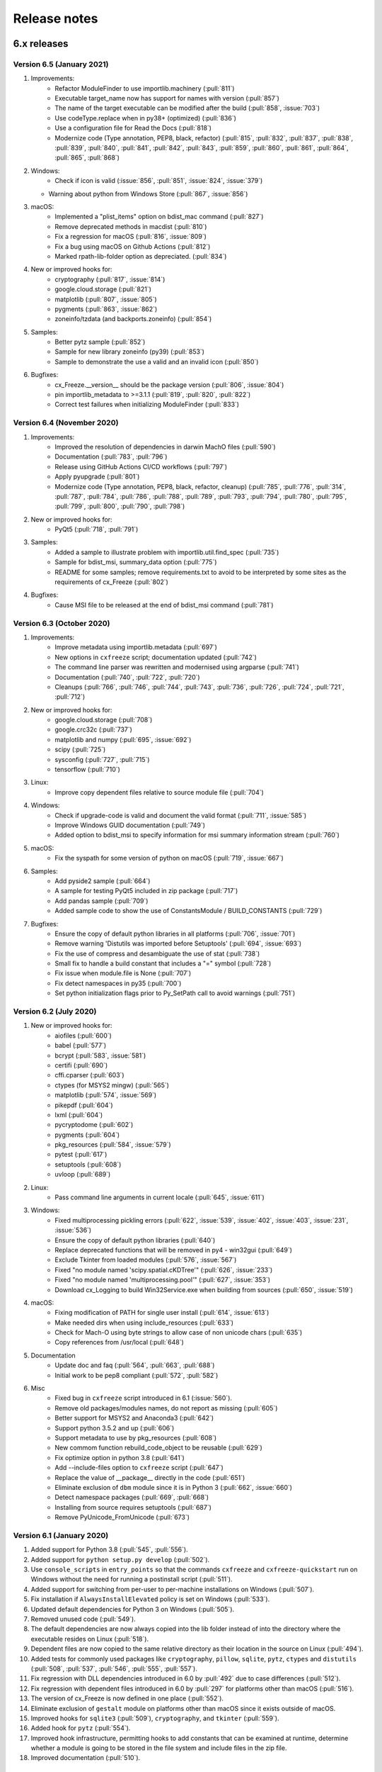 Release notes
=============

6.x releases
############

Version 6.5 (January 2021)
---------------------------

#)  Improvements:
	- Refactor ModuleFinder to use importlib.machinery (:pull:`811`)
	- Executable target_name now has support for names with version (:pull:`857`)
	- The name of the target executable can be modified after the build
	  (:pull:`858`, :issue:`703`)
	- Use codeType.replace when in py38+ (optimized) (:pull:`836`)
	- Use a configuration file for Read the Docs (:pull:`818`)
	- Modernize code (Type annotation, PEP8, black, refactor)
	  (:pull:`815`, :pull:`832`, :pull:`837`, :pull:`838`, :pull:`839`,
	  :pull:`840`, :pull:`841`, :pull:`842`, :pull:`843`, :pull:`859`,
	  :pull:`860`, :pull:`861`, :pull:`864`, :pull:`865`, :pull:`868`)
#)  Windows:
	- Check if icon is valid
	  (:issue:`856`, :pull:`851`, :issue:`824`, :issue:`379`)
    - Warning about python from Windows Store (:pull:`867`, :issue:`856`)
#)  macOS:
	- Implemented a "plist_items" option on bdist_mac command (:pull:`827`)
	- Remove deprecated methods in macdist (:pull:`810`)
	- Fix a regression for macOS (:pull:`816`, :issue:`809`)
	- Fix a bug using macOS on Github Actions (:pull:`812`)
	- Marked rpath-lib-folder option as depreciated. (:pull:`834`)
#)  New or improved hooks for:
	- cryptography (:pull:`817`, :issue:`814`)
	- google.cloud.storage (:pull:`821`)
	- matplotlib (:pull:`807`, :issue:`805`)
	- pygments (:pull:`863`, :issue:`862`)
	- zoneinfo/tzdata (and backports.zoneinfo) (:pull:`854`)
#)  Samples:
	- Better pytz sample (:pull:`852`)
	- Sample for new library zoneinfo (py39) (:pull:`853`)
	- Sample to demonstrate the use a valid and an invalid icon (:pull:`850`)
#)  Bugfixes:
	- cx_Freeze.__version__ should be the package version
	  (:pull:`806`, :issue:`804`)
	- pin importlib_metadata to >=3.1.1 (:pull:`819`, :pull:`820`, :pull:`822`)
	- Correct test failures when initializing ModuleFinder (:pull:`833`)


Version 6.4 (November 2020)
---------------------------

#)  Improvements:
	- Improved the resolution of dependencies in darwin MachO files (:pull:`590`)
	- Documentation (:pull:`783`, :pull:`796`)
	- Release using GitHub Actions CI/CD workflows (:pull:`797`)
	- Apply pyupgrade (:pull:`801`)
	- Modernize code (Type annotation, PEP8, black, refactor, cleanup)
	  (:pull:`785`, :pull:`776`, :pull:`314`, :pull:`787`, :pull:`784`,
	  :pull:`786`, :pull:`788`, :pull:`789`, :pull:`793`, :pull:`794`,
	  :pull:`780`, :pull:`795`, :pull:`799`, :pull:`800`, :pull:`790`,
	  :pull:`798`)
#)  New or improved hooks for:
	- PyQt5 (:pull:`718`, :pull:`791`)
#)  Samples:
	- Added a sample to illustrate problem with importlib.util.find_spec
	  (:pull:`735`)
	- Sample for bdist_msi, summary_data option (:pull:`775`)
	- README for some samples; remove requirements.txt to avoid to be
	  interpreted by some sites as the requirements of cx_Freeze (:pull:`802`)
#)  Bugfixes:
	- Cause MSI file to be released at the end of bdist_msi command (:pull:`781`)


Version 6.3 (October 2020)
--------------------------

#)  Improvements:
	- Improve metadata using importlib.metadata (:pull:`697`)
	- New options in ``cxfreeze`` script; documentation updated (:pull:`742`)
	- The command line parser was rewritten and modernised using argparse
	  (:pull:`741`)
	- Documentation (:pull:`740`, :pull:`722`, :pull:`720`)
	- Cleanups (:pull:`766`, :pull:`746`, :pull:`744`, :pull:`743`,
	  :pull:`736`, :pull:`726`, :pull:`724`, :pull:`721`, :pull:`712`)
#)  New or improved hooks for:
	- google.cloud.storage (:pull:`708`)
	- google.crc32c (:pull:`737`)
	- matplotlib and numpy (:pull:`695`, :issue:`692`)
	- scipy (:pull:`725`)
	- sysconfig (:pull:`727`, :pull:`715`)
	- tensorflow (:pull:`710`)
#)  Linux:
	- Improve copy dependent files relative to source module file (:pull:`704`)
#)  Windows:
	- Check if upgrade-code is valid and document the valid format
	  (:pull:`711`, :issue:`585`)
	- Improve Windows GUID documentation (:pull:`749`)
	- Added option to bdist_msi to specify information for msi summary
	  information stream (:pull:`760`)
#)  macOS:
	- Fix the syspath for some version of python on macOS
	  (:pull:`719`, :issue:`667`)
#)  Samples:
	- Add pyside2 sample (:pull:`664`)
	- A sample for testing PyQt5 included in zip package (:pull:`717`)
	- Add pandas sample (:pull:`709`)
	- Added sample code to show the use of ConstantsModule / BUILD_CONSTANTS
	  (:pull:`729`)
#)  Bugfixes:
	- Ensure the copy of default python libraries in all platforms
	  (:pull:`706`, :issue:`701`)
	- Remove warning 'Distutils was imported before Setuptools'
	  (:pull:`694`, :issue:`693`)
	- Fix the use of compress and desambiguate the use of stat (:pull:`738`)
	- Small fix to handle a build constant that includes a "=" symbol
	  (:pull:`728`)
	- Fix issue when module.file is None (:pull:`707`)
	- Fix detect namespaces in py35 (:pull:`700`)
	- Set python initialization flags prior to Py_SetPath call to avoid
	  warnings (:pull:`751`)


Version 6.2 (July 2020)
-----------------------

#)  New or improved hooks for:
	- aiofiles (:pull:`600`)
	- babel (:pull:`577`)
	- bcrypt (:pull:`583`, :issue:`581`)
	- certifi (:pull:`690`)
	- cffi.cparser (:pull:`603`)
	- ctypes (for MSYS2 mingw) (:pull:`565`)
	- matplotlib (:pull:`574`, :issue:`569`)
	- pikepdf (:pull:`604`)
	- lxml (:pull:`604`)
	- pycryptodome (:pull:`602`)
	- pygments (:pull:`604`)
	- pkg_resources (:pull:`584`, :issue:`579`)
	- pytest (:pull:`617`)
	- setuptools (:pull:`608`)
	- uvloop (:pull:`689`)
#)  Linux:
	- Pass command line arguments in current locale (:pull:`645`, :issue:`611`)
#)  Windows:
	- Fixed multiprocessing pickling errors (:pull:`622`, :issue:`539`, :issue:`402`, :issue:`403`, :issue:`231`, :issue:`536`)
	- Ensure the copy of default python libraries (:pull:`640`)
	- Replace deprecated functions that will be removed in py4 - win32gui (:pull:`649`)
	- Exclude Tkinter from loaded modules (:pull:`576`, :issue:`567`)
	- Fixed "no module named 'scipy.spatial.cKDTree'" (:pull:`626`, :issue:`233`)
	- Fixed "no module named 'multiprocessing.pool'" (:pull:`627`, :issue:`353`)
	- Download cx_Logging to build Win32Service.exe when building from sources (:pull:`650`, :issue:`519`)
#)  macOS:
	- Fixing modification of PATH for single user install (:pull:`614`, :issue:`613`)
	- Make needed dirs when using include_resources (:pull:`633`)
	- Check for Mach-O using byte strings to allow case of non unicode chars (:pull:`635`)
	- Copy references from /usr/local (:pull:`648`)
#)  Documentation
	- Update doc and faq (:pull:`564`, :pull:`663`, :pull:`688`)
	- Initial work to be pep8 compliant (:pull:`572`, :pull:`582`)
#)  Misc
	- Fixed bug in ``cxfreeze`` script introduced in 6.1 (:issue:`560`).
	- Remove old packages/modules names, do not report as missing (:pull:`605`)
	- Better support for MSYS2 and Anaconda3 (:pull:`642`)
	- Support python 3.5.2 and up (:pull:`606`)
	- Support metadata to use by pkg_resources (:pull:`608`)
	- New commom function rebuild_code_object to be reusable (:pull:`629`)
	- Fix optimize option in python 3.8 (:pull:`641`)
	- Add --include-files option to ``cxfreeze`` script (:pull:`647`)
	- Replace the value of __package__ directly in the code (:pull:`651`)
	- Eliminate exclusion of ``dbm`` module since it is in Python 3 (:pull:`662`, :issue:`660`)
	- Detect namespace packages (:pull:`669`, :pull:`668`)
	- Installing from source requires setuptools (:pull:`687`)
	- Remove PyUnicode_FromUnicode (:pull:`673`)

Version 6.1 (January 2020)
--------------------------

#)  Added support for Python 3.8 (:pull:`545`, :pull:`556`).
#)  Added support for ``python setup.py develop`` (:pull:`502`).
#)  Use ``console_scripts`` in ``entry_points`` so that the commands
    ``cxfreeze`` and ``cxfreeze-quickstart`` run on Windows without the need
    for running a postinstall script (:pull:`511`).
#)  Added support for switching from per-user to per-machine installations on
    Windows (:pull:`507`).
#)  Fix installation if ``AlwaysInstallElevated`` policy is set on Windows
    (:pull:`533`).
#)  Updated default dependencies for Python 3 on Windows (:pull:`505`).
#)  Removed unused code (:pull:`549`).
#)  The default dependencies are now always copied into the lib folder instead
    of into the directory where the executable resides on Linux
    (:pull:`518`).
#)  Dependent files are now copied to the same relative directory as their
    location in the source on Linux (:pull:`494`).
#)  Added tests for commonly used packages like ``cryptography``, ``pillow``,
    ``sqlite``, ``pytz``, ``ctypes`` and ``distutils``
    (:pull:`508`, :pull:`537`, :pull:`546`, :pull:`555`, :pull:`557`).
#)  Fix regression with DLL dependencies introduced in 6.0 by :pull:`492`
    due to case differences (:pull:`512`).
#)  Fix regression with dependent files introduced in 6.0 by :pull:`297`
    for platforms other than macOS (:pull:`516`).
#)  The version of cx_Freeze is now defined in one place (:pull:`552`).
#)  Eliminate exclusion of ``gestalt`` module on platforms other than macOS
    since it exists outside of macOS.
#)  Improved hooks for ``sqlite3`` (:pull:`509`), ``cryptography``, and
    ``tkinter`` (:pull:`559`).
#)  Added hook for ``pytz`` (:pull:`554`).
#)  Improved hook infrastructure, permitting hooks to add constants that can
    be examined at runtime, determine whether a module is going to be stored in
    the file system and include files in the zip file.
#)  Improved documentation (:pull:`510`).


Version 6.0 (August 2019)
-------------------------

#)  Corrected support for Python 3.7 (:pull:`395`).
#)  Use importlib and other Python 3 improvements
    (:pull:`484`, :pull:`485`, :pull:`486`, :pull:`490`).
#)  Fixed issue with @rpath causing file copy errors on macOS (:pull:`307`).
#)  Replaced file() with open() and use context manager to ensure the file
    handle is closed and deleted (:pull:`348`).
#)  Corrected invalid version handling in bdist_msi (:pull:`349`, :issue:`340`).
#)  Corrected hook for clr module (:pull:`397`, :pull:`444`).
#)  Corrected documentation for compress option (:pull:`358`).
#)  Ensure that the pythoncom and pywintypes DLLs are found in the lib
    directory and not in the base directory (:issue:`332`).
#)  Always copy dependent files to root directory on macOS (:pull:`365`).
#)  Skip self referencing archive on macOS (:pull:`364`, :issue:`304`).
#)  Include doc directory in source distribution (:pull:`394`, :issue:`376`).
#)  Force msilib module to be reloaded in order to allow for the generation of
    multiple MSI packages in a single session (:pull:`419`).
#)  Added hook for PyQt5.QtPrintSupport module (:pull:`401`).
#)  Added ability to include an icon on the add/remove program window that pops
    up during installation (:pull:`387`).
#)  Prevent spurious errors from being printed during building on macOS by
    checking to see that a file is a Mach-O binary before adding it to the list
    of files it is checking the reference of (:pull:`342`, :issue:`268`).
#)  Avoid otool bug on macOS Yosemite (:pull:`297`, :issue:`292`).
#)  Added ability to specify environment variables that should be created when
    an MSI package is installed (:pull:`266`).
#)  Added support for including resources in an app bundle for macOS
    (:pull:`423`).
#)  Added absolute reference path option for macOS packages (:pull:`424`).
#)  Added CFBundle identifier for macOS packages (:pull:`427`, :issue:`426`).
#)  Added hook for copying SSL DLLs for Python 3.7+ on Windows (:pull:`470`).
#)  Added -municode flag when building on Windows with mingw32 (:pull:`468`).
#)  Added hook for pycparser (:pull:`446`).
#)  Fixed hook for zmq so it doesn't fail when there is no bundled libzmq
    library in the installed pyzmq package (:pull:`442`).
#)  Print error when fetching dependent files fails (:pull:`435`).
#)  Make executable writable before adding the icon
    (:pull:`430`, :issue:`368`).
#)  Dropped support for RPM and MSI packages for cx_Freeze itself since these
    are no longer supported by PyPI.
#)  Fix building console app with mingw32 (:pull:`475`).
#)  Force inclusion of the unicodedata module which is used by the socket
    module, and possibly others (:pull:`476`).
#)  Added hook for asyncio package (:pull:`477`).
#)  Added hook for idna package (:pull:`478`).
#)  Added hook for pkg_resources package (:pull:`481`).
#)  Added hook for gevent (:pull:`495`).
#)  Force .exe extension to be included on Windows, so that the same setup code
    can be used on both Linux and Windows (:pull:`489`).
#)  Added hook for Pillow (:pull:`491`).
#)  Improved hook for tkinter (:pull:`493`).
#)  Avoid attempting to check for dependent files on Windows when the file is
    not an executable or DLL (:pull:`492`).
#)  Ensure that only executable files are checked for dependencies in order to
    avoid spurious errors when checking for dependent files.
#)  Improved hook for matplotlib.


Version 6.0b1 (November 2017)
-----------------------------

#)  Dropped support for Python 2.x. Use cx_Freeze 5 for Python 2.x support.
#)  Instead of depending on the built-in functionality of searching for a zip
    file that looks like pythonxx.zip (which is disabled on some platforms like
    Ubuntu), set the Python path to include a subdirectory called "lib" and a
    zip file "lib/library.zip" on all platforms.
#)  Do not create version resource when version is omitted (:pull:`279`).
#)  Ensure the sqlite3 DLL is loaded in the same directory as the module which
    depends on it (:issue:`296`).


5.x releases
############

Version 5.1.1 (December 2017)
-----------------------------

#)  Correct code used to identify the directory in which the library and its
    zip file are located (:issue:`324`, :issue:`325`).
#)  Ensure that the pythoncom and pywintypes DLLs are found in the lib
    directory, not in the base directory (:issue:`332`).
#)  Copy dependent files to the same directory as the file it depends on, not
    the root directory; also add a sample for PyQt5 to demonstrate its correct
    use (:issue:`328`).


Version 5.1 (November 2017)
---------------------------

#)  Use fixed library location on all platforms; should correct the error
    "no module named __startup__" (:pull:`286`).
#)  Correct sqlite3 hook for use in Python 2.7 (:pull:`272`).
#)  Correct usage of scipy.lib (:pull:`281`).
#)  Correct handling of __path__ attribute in module (:pull:`295`).
#)  Fix gevent bug #42 (:pull:`301`).
#)  Droppped support for Python 3.4.


Version 5.0.2 (May 2017)
------------------------

#) Correct handling of import in child thread (:pull:`245`)
#) Correct handling of "dis" module with Python 3.5.1 (:issue:`225`)
#) Correct handling of "multiprocess.process" module (:issue:`230`)
#) Correct attempt to assign variable to an empty list (:pull:`260`)
#) Improved README (:pull:`235`, :pull:`236`)
#) Add hook for pythonnet package (:pull:`251`)
#) Add hook for sqlite3 and improve win32file hook (:pull:`261`)
#) Add FAQ entry (:pull:`267`)


Version 5.0.1 (January 2017)
----------------------------

#) Added support for Python 3.6.
#) Corrected hooks for the pythoncom and pywintypes modules.
#) Use realpath() to get the absolute path of the executable; this resolves
   symbolic links and ensures that changing the path before all imports are
   complete does not result in the executable being unable to find modules.
#) Correct issue with usage of 'if __main__ == "__main__"'. (`Issue #211`_)
#) Correct handling of the zip_include_packages option. (`Issue #208`_)
#) Correct logic regarding importing of submodules. (`Issue #219`_)

.. _Issue #208: https://bitbucket.org/anthony_tuininga/cx_freeze/issues/208
.. _Issue #211: https://bitbucket.org/anthony_tuininga/cx_freeze/issues/211
.. _Issue #219: https://bitbucket.org/anthony_tuininga/cx_freeze/issues/219


Version 5.0 (November 2016)
---------------------------

.. note:: This version supports Python 2.7 and above.

#) Added support for Python 3.5.
#) Switched from using C compiled frozen modules which embed part of the
   standard library to using the default named zip file and library file
   locations. This eliminates the need to recompile cx_Freeze for each new
   Python version as no parts of the standard library are included in the
   installation now. This also implies that appending a zip file to the
   executable is no longer supported since the standard name and location are
   used.
#) Removed unnecessary options and parameters from cx_Freeze.
   (`PR #60`_, `PR #67`_)
#) Added support for Win32Service base with Python 3.x. (`PR #49`_)
#) Add __version__ as an alias to version. (`PR #65`_)
#) Updated hooks for PyQt, h5py. (`PR #68`_, `PR #64`_, `PR #70`_)
#) Set copyDependentFiles = True for include files. (`PR #66`_)
#) Reallow including modules with non-identifier names. (`PR #79`_)
#) Fix missing space in Windows installer. (`PR #81`_)
#) Use pattern "not in string" isntead of "string.find(pattern)" (`PR #76`_)
#) Fix --add-to-path writing to the per-user instead of system environment
   (`PR #86`_)
#) Fix documentation (`PR #77`_, `PR #78`_)
#) Do not import excluded submodules. (`PR #89`_)
#) Correct distribution files for bdist_msi (`PR #95`_)
#) Allow proper handling of Unicode command line parameters under Windows
   (`PR #87`_)
#) Add pyzmq hook (`PR #63`_)
#) Add copyright and trademarks to version information (`PR #94`_)
#) Fix compilation on Ubuntu (`Issue #32`_)
#) Set defaults in class directly, rather than as defaults in the function
   signature. (`Issue #185`_)
#) Correct relative import of builtin module (cx_Freeze was incorrectly
   considering it an extension found within a package). (`Issue #127`_)
#) Ensure that included files are added relative to the executable, not to the
   location of the zip file. (`Issue #183`_)
#) Prevent infinite loop while using cx_Freeze installed in a prefix.
   (`Issue #204`_)
#) Added support for storing packages in the file system instead of in the zip
   file. There are a number of packages that assume that they are found in the
   file system and if found in a zip file instead produce strange errors. The
   default is now to store packages in the file system but a method is
   available to place packages in the zip file if they are known to behave
   properly when placed there. (`Issue #73`_)
#) Added support for untranslatable characters on Windows in the path where a
   frozen executable is located. (`Issue #29`_)
#) Use volume label to name the DMG file (`Issue #97`_)
#) Significantly simplified startup code.
#) Added logging statements for improved debugging.
#) Updated samples to handle recent updates to packages.
#) Avoid infinite loop for deferred imports which are cycles of one another.

.. _Issue #29: https://bitbucket.org/anthony_tuininga/cx_freeze/issues/29
.. _Issue #32: https://bitbucket.org/anthony_tuininga/cx_freeze/issues/32
.. _Issue #73: https://bitbucket.org/anthony_tuininga/cx_freeze/issues/73
.. _Issue #97: https://bitbucket.org/anthony_tuininga/cx_freeze/issues/97
.. _Issue #127: https://bitbucket.org/anthony_tuininga/cx_freeze/issues/127
.. _Issue #183: https://bitbucket.org/anthony_tuininga/cx_freeze/issues/183
.. _Issue #185: https://bitbucket.org/anthony_tuininga/cx_freeze/issues/185
.. _Issue #204: https://bitbucket.org/anthony_tuininga/cx_freeze/issues/204
.. _PR #49: https://bitbucket.org/anthony_tuininga/cx_freeze/pull-request/49
.. _PR #60: https://bitbucket.org/anthony_tuininga/cx_freeze/pull-request/60
.. _PR #63: https://bitbucket.org/anthony_tuininga/cx_freeze/pull-request/63
.. _PR #64: https://bitbucket.org/anthony_tuininga/cx_freeze/pull-request/64
.. _PR #65: https://bitbucket.org/anthony_tuininga/cx_freeze/pull-request/65
.. _PR #66: https://bitbucket.org/anthony_tuininga/cx_freeze/pull-request/66
.. _PR #67: https://bitbucket.org/anthony_tuininga/cx_freeze/pull-request/67
.. _PR #68: https://bitbucket.org/anthony_tuininga/cx_freeze/pull-request/68
.. _PR #70: https://bitbucket.org/anthony_tuininga/cx_freeze/pull-request/70
.. _PR #76: https://bitbucket.org/anthony_tuininga/cx_freeze/pull-request/76
.. _PR #77: https://bitbucket.org/anthony_tuininga/cx_freeze/pull-request/77
.. _PR #78: https://bitbucket.org/anthony_tuininga/cx_freeze/pull-request/78
.. _PR #79: https://bitbucket.org/anthony_tuininga/cx_freeze/pull-request/79
.. _PR #81: https://bitbucket.org/anthony_tuininga/cx_freeze/pull-request/81
.. _PR #86: https://bitbucket.org/anthony_tuininga/cx_freeze/pull-request/86
.. _PR #87: https://bitbucket.org/anthony_tuininga/cx_freeze/pull-request/87
.. _PR #89: https://bitbucket.org/anthony_tuininga/cx_freeze/pull-request/89
.. _PR #94: https://bitbucket.org/anthony_tuininga/cx_freeze/pull-request/94
.. _PR #95: https://bitbucket.org/anthony_tuininga/cx_freeze/pull-request/95


Version 4.3.4 (December 2014)
-----------------------------

.. note:: This version supports Python 2.6 and above.

#) Rebuilt for Python 3.4.2. Dropped support for Python versions less than 2.6.
#) Correct stale comment. (`PR #50`_)
#) Fix processing path specs from config when targets are not explicit.
   (`PR #53`_)
#) Tweaks to improve compiling with MSVC 10 (2010) on Windows. (`PR #54`_)
#) Added support for using the --deep and --resource-rules options when code
   signing through cx_Freeze on OS X. (`PR #55`_)
#) Catch error if GetDependentFiles() is called on a non-library (`PR #56`_)
#) Added FAQ entry on single file executables (`PR #58`_)
#) Only look one level deep for implicit relative imports (`PR #59`_)
#) Removed statement that was filtering out the ntpath module. (`PR #74`_)

.. _PR #50: https://bitbucket.org/anthony_tuininga/cx_freeze/pull-request/50
.. _PR #53: https://bitbucket.org/anthony_tuininga/cx_freeze/pull-request/53
.. _PR #54: https://bitbucket.org/anthony_tuininga/cx_freeze/pull-request/54
.. _PR #55: https://bitbucket.org/anthony_tuininga/cx_freeze/pull-request/55
.. _PR #56: https://bitbucket.org/anthony_tuininga/cx_freeze/pull-request/56
.. _PR #58: https://bitbucket.org/anthony_tuininga/cx_freeze/pull-request/58
.. _PR #59: https://bitbucket.org/anthony_tuininga/cx_freeze/pull-request/59
.. _PR #74: https://bitbucket.org/anthony_tuininga/cx_freeze/pull-request/74


Version 4.3.3 (May 2014)
------------------------

.. note:: This version supports Python 2.4 and above.

#) Added support for release version of 3.4 (`PR #47`_, `PR #48`_)
#) Added support for code signing in bdist_mac (`PR #40`_)
#) Added custom Info.plist and Framework suport to bdist_mac (`PR #33`_)
#) Added support for resolving dependencies on OS X where paths are relative
   (`PR #35`_)
#) Added hook for QtWebKit module (`PR #36`_)
#) Added support for finding packages inside zip files (`PR #38`_)
#) Ensure that syntax errors in code do not prevent freezing from taking place
   but simply ignore those modules (`PR #44`_, `PR #45`_)
#) Init scripts now use code that works in both Python 2 and 3 (`PR #42`_)
#) Simplify service sample (`PR #41`_)
#) Fix documentation for bdist_dmg (`PR #34`_)
#) All options that accept multiple values are split on commas as documented
   (`PR #39`_)
#) Truncated names in Python tracebacks (`Issue #52`_)
#) install_name_tool doesn't set relative paths for files added using
   include_files option (`Issue #31`_)

.. _Issue #31: https://bitbucket.org/anthony_tuininga/cx_freeze/issues/31
.. _Issue #52: https://bitbucket.org/anthony_tuininga/cx_freeze/issues/52
.. _PR #33: https://bitbucket.org/anthony_tuininga/cx_freeze/pull-request/33
.. _PR #34: https://bitbucket.org/anthony_tuininga/cx_freeze/pull-request/34
.. _PR #35: https://bitbucket.org/anthony_tuininga/cx_freeze/pull-request/35
.. _PR #36: https://bitbucket.org/anthony_tuininga/cx_freeze/pull-request/36
.. _PR #38: https://bitbucket.org/anthony_tuininga/cx_freeze/pull-request/38
.. _PR #39: https://bitbucket.org/anthony_tuininga/cx_freeze/pull-request/39
.. _PR #40: https://bitbucket.org/anthony_tuininga/cx_freeze/pull-request/40
.. _PR #41: https://bitbucket.org/anthony_tuininga/cx_freeze/pull-request/41
.. _PR #42: https://bitbucket.org/anthony_tuininga/cx_freeze/pull-request/42
.. _PR #44: https://bitbucket.org/anthony_tuininga/cx_freeze/pull-request/44
.. _PR #45: https://bitbucket.org/anthony_tuininga/cx_freeze/pull-request/45
.. _PR #47: https://bitbucket.org/anthony_tuininga/cx_freeze/pull-request/47
.. _PR #48: https://bitbucket.org/anthony_tuininga/cx_freeze/pull-request/48


Version 4.3.2 (October 2013)
----------------------------

#) Added support for Python 3.4.
#) Added hooks for PyQt4, PyQt5 and PySide to handle their plugins.
#) Added support for creating a shortcut/alias to the Applications directory
   within distributed DMG files for OS X.
#) Improve missing modules output.
#) Avoid polluting the extension module namespace when using the bootstrap
   module to load the extension.
#) Added support for using setuptools and pip if such tools are available.
#) Added first tests; nose and mock are required to run them.
#) Remove --bundle-iconfile in favor of --iconfile as a more generic method
   of including the icon for bdist_mac.
#) Documentation improved and FAQ added.
#) Converted samples to follow PEP 8.
#) cxfreeze-quickstart failed if the default base was not used
#) scripts frozen with Python 3 fail with an ImportError trying to import the
   re module
#) fix bug where after a first attempt to find a module failed, the second
   attempt would erroneously succeed
#) stop attempting to load a module by a name that is not a valid Python
   identifier


Version 4.3.1 (November 2012)
-----------------------------

.. note:: This version supports Python 2.4 and above. If you need Python 2.3
   support, please use cx_Freeze 4.2.3.

#) Added support for the final release of Python 3.3.
#) Added support for copying the MSVC runtime DLLs and manifest if desired by
   using the --include-msvcr switch. Thanks to Almar Klein for the initial
   patch.
#) Clarified the documentation on the --replace-paths option. Thanks to Thomas
   Kluyver for the patch.
#) Producing a Mac distribution failed with a variable reference.
#) Freezing a script using PyQt on a Mac failed with a type error.
#) Version number reported was incorrect. (`Issue #7`_)
#) Correct paths during installation on Windows. (`Issue #11`_)

.. _Issue #7: https://bitbucket.org/anthony_tuininga/cx_freeze/issues/7
.. _Issue #11: https://bitbucket.org/anthony_tuininga/cx_freeze/issues/11


Version 4.3 (July 2012)
-----------------------

.. note:: This version supports Python 2.4 and above. If you need Python 2.3
   support, please use cx_Freeze 4.2.3.

#) Added options to build Mac OS X application bundles and DMG packages using
   ``bdist_mac`` and ``bdist_dmg`` distutils commands. Written by Rob Reilink.
#) The documentation is now using Sphinx, and is `available on ReadTheDocs.org
   <https://cx_freeze.readthedocs.org/en/latest/index.html>`_.
#) Added support for Python 3.3 which uses a different compiled file format
   than earlier versions of Python.
#) Added support for Windows services which start automatically and which are
   capable of monitoring changes in sessions such as lock and unlock.
#) New ``cxfreeze-quickstart`` wizard to create a basic ``setup.py`` file.
   Initially written by Thomas Kluyver.
#) Included files under their original name can now be passed to
   ``include_files`` as a tuple with an empty second element. Written by
   r_haritonov.
#) File inclusions/exclusions can now be specified using a full path, or a
   shared library name with a version number suffix.
#) Messagebox display of certain errors in Windows GUI applications with Python
   3.
#) Running Windows GUI applications in a path containing non-ASCII characters.
#) Calculate the correct filename for the Python shared library in Python 3.2.
#) Including a package would not include the packages within that package, only
   the modules within that package. (`Issue #3`_)

.. _Issue #3: https://bitbucket.org/anthony_tuininga/cx_freeze/issues/3


Version 4.2.3 (March 2011)
--------------------------

#) Added support for Python 3.2.
#) Added hook for datetime module which implicitly imports the time module.
#) Fixed hook for tkinter in Python 3.x.
#) Always include the zlib module since the zipimport module requires it,
   even when compression is not taking place.
#) Added sample for a tkinter application.


Version 4.2.2 (December 2010)
-----------------------------

#) Added support for namespace packages which are loaded implicitly upon
   startup by injection into sys.modules.
#) Added support for a Zope sample which makes use of namespace packages.
#) Use the Microsoft compiler on Windows for Python 2.6 and up as some
   strange behaviors were identified with Python 2.7 when compiled using
   mingw32.
#) Eliminate warning about -mwindows when using the Microsoft compiler for
   building the Win32GUI base executable.
#) Added support for creating version resources on Windows.
#) Ensure that modules that are not truly required for bootstrapping are not
   included in the frozen modules compiled in to the executable; otherwise,
   some packages and modules (such as the logging package) cannot be found at
   runtime. This problem only seems to be present in Python 2.7.1 but it is a
   good improvement for earlier releases of Python as well.
#) Added support for setting the description for Windows services.
#) Added hook for using the widget plugins which are part of the PyQt4.uic
   package.
#) Added additional hooks to remove spurious errors about missing modules
   and to force inclusion of implicitly imported modules (twitter module
   and additional submodules of the PyQt4 package).
#) Fixed support for installing frozen executables under Python 3.x on
   Windows.
#) Removed optional import of setuptools which is not a complete drop-in
   replacement for distutils and if found, replaces distutils with itself,
   resulting in some distutils features not being available; for those who
   require or prefer the use of setuptools, import it in your setup.py.


Version 4.2.1 (October 2010)
----------------------------

#) Added support for specifying bin_path_includes and bin_path_excludes in
   setup scripts.
#) Added support for compiling Windows services with the Microsoft compiler
   and building for 64-bit Windows.
#) When installing Windows services, use the full path for both the executable
   and the configuration file if specified.
#) Eliminate duplicate files for each possible version of Python when building
   MSI packages for Python 2.7.
#) Fix declaration of namespace packages.
#) Fix check for cx_Logging import library directory.
#) Added hooks for the python-Xlib package.
#) Added hooks to ignore the _scproxy module when not on the Mac platform and
   the win32gui and pyHook modules on platforms other than Windows.
#) When copying files, copy the stat() information as well as was done in
   earlier versions of cx_Freeze.
#) Added documentation for the shortcutName and shortcutDir parameters for
   creating an executable.


Version 4.2 (July 2010)
-----------------------

#) Added support for Python 2.7.
#) Improved support for Python 3.x.
#) Improved support for Mac OS X based on feedback from some Mac users.
#) Improved hooks for the following modules: postgresql, matplotlib, twisted,
   zope, PyQt4.
#) Improved packaging of MSI files by enabling support for creating shortcuts
   for the executables, for specifying the initial target directory and for
   adding other arbitrary configuration to the MSI.
#) Added support for namespace packages such as those distributed for zope.
#) The name of the generated MSI packages now includes the architecture in
   order to differentiate between 32-bit and 64-bit builds.
#) Removed use of LINKFORSHARED on the Mac which is not necessary and for
   Python 2.6 at least causes an error to be raised.
#) Turn off filename globbing on Windows as requested by Craig McQueen.
#) Fixed bug that prevented hooks from successfully including files in the
   build (as is done for the matplotlib sample).
#) Fixed bug that prevented submodules from being included in the build if the
   format of the import statement was from . import <name>.
#) Reverted bug fix for threading shutdown support which has been fixed
   differently and is no longer required in Python 2.6.5 and up (in fact an
   error is raised if the threading module is used in a frozen executable and
   this code is retained).
#) Fixed bug which resulted in attempts to compile .pyc and .pyo files from
   the initscripts directory.
#) Fixed selection of "Program Files" directory on Windows in 64-bit MSI
   packages built by cx_Freeze.


Version 4.1.2 (January 2010)
----------------------------

#) Fix bug that caused the util extension to be named improperly.
#) Fix bug that prevented freezing from taking place if a packaged submodule
   was missing.
#) Fix bug that prevented freezing from taking place in Python 3.x if the
   encoding of the source file wasn't compatible with the encoding of the
   terminal performing the freeze.
#) Fix bug that caused the base modules to be included in the library.zip as
   well as the base executables.


Version 4.1.1 (December 2009)
-----------------------------

#) Added support for Python 3.1.
#) Added support for 64-bit Windows.
#) Ensured that setlocale() is called prior to manipulating file names so
   that names that are not encoded in ASCII can still be used.
#) Fixed bug that caused the Python shared library to be ignored and the
   static library to be required or a symbolic link to the shared library
   created manually.
#) Added support for renaming attributes upon import and other less
   frequently used idioms in order to avoid as much as possible spurious
   errors about modules not being found.
#) Force inclusion of the traceback module in order to ensure that errors are
   reported in a reasonable fashion.
#) Improved support for the execution of ldd on the Solaris platform as
   suggested by Eric Brunel.
#) Added sample for the PyQt4 package and improved hooks for that package.
#) Enhanced hooks further in order to perform hidden imports and avoid errors
   about missing modules for several additional commonly used packages and
   modules.
#) Readded support for the zip include option.
#) Avoid the error about digest mismatch when installing RPMs by modifying
   the spec files built with cx_Freeze.
#) Ensure that manifest.txt is included in the source distribution.


Version 4.1 (July 2009)
-----------------------

#) Added support for Python 3.x.
#) Added support for services on Windows.
#) Added command line option --silent (-s) as requested by Todd Templeton.
   This option turns off all normal output including the report of the modules
   that are included.
#) Added command line option --icon as requested by Tom Brown.
#) Ensure that Py_Finalize() is called even when exceptions take place so that
   any finalization (such as __del__ calls) are made prior to the executable
   terminating.
#) Ensured that empty directories are created as needed in the target as
   requested by Clemens Hermann.
#) The encodings package and any other modules required to bootstrap the
   Python runtime are now automatically included in the frozen executable.
#) Ensured that if a target name is specified, that the module name in the zip
   file is also changed. Thanks to Clemens Hermann for the initial patch.
#) Enabled support for compiling on 64-bit Windows.
#) If an import error occurs during the load phase, treat that as a bad module
   as well. Thanks to Tony Meyer for pointing this out.
#) As suggested by Todd Templeton, ensured that the include files list is
   copied, not simply referenced so that further uses of the list do not
   inadvertently cause side effects.
#) As suggested by Todd Templeton, zip files are now closed properly in order
   to avoid potential corruption.
#) As suggested by Todd Templeton, data files are no longer copied when the
   copy dependent files flag is cleared.
#) Enabled better support of setup.py scripts that call other setup.py
   scripts such as the ones used by cx_OracleTools and cx_OracleDBATools.
#) On Solaris, ldd outputs tabs instead of spaces so expand them first before
   looking for the separator. Thanks to Eric Brunel for reporting this and
   providing the solution.
#) On Windows, exclude the Windows directory and the side-by-side installation
   directory when determining DLLs to copy since these are generally
   considered part of the system.
#) On Windows, use %* rather than the separated arguments in the generated
   batch file in order to avoid problems with the very limited argument
   processor used by the command processor.
#) For the Win32GUI base executable, add support for specifying the caption to
   use when displaying error messages.
#) For the Win32GUI base executable, add support for calling the excepthook
   for top level exceptions if one has been specified.
#) On Windows, ensure that the MSI packages that are built are per-machine
   by default as otherwise strange things can happen.
#) Fixed bug in the calling of readlink() that would occasionally result in
   strange behavior or segmentation faults.
#) Duplicate warnings about libraries not found by ldd are now suppressed.
#) Tweaked hooks for a number of modules based on feedback from others or
   personal experience.


Version 4.0.1 (October 2008)
----------------------------

#) Added support for Python 2.6. On Windows a manifest file is now required
   because of the switch to using the new Microsoft C runtime.
#) Ensure that hooks are run for builtin modules.


Version 4.0 (September 2008)
----------------------------

#) Added support for copying files to the target directory.
#) Added support for a hook that runs when a module is missing.
#) Added support for binary path includes as well as excludes; use sequences
   rather than dictionaries as a more convenient API; exclude the standard
   locations for 32-bit and 64-bit libaries in multi-architecture systems.
#) Added support for searching zip files (egg files) for modules.
#) Added support for handling system exit exceptions similarly to what Python
   does itself as requested by Sylvain.
#) Added code to wait for threads to shut down like the normal Python
   interpreter does. Thanks to Mariano Disanzo for discovering this
   discrepancy.
#) Hooks added or modified based on feedback from many people.
#) Don't include the version name in the display name of the MSI.
#) Use the OS dependent path normalization routines rather than simply use the
   lowercase value as on Unix case is important; thanks to Artie Eoff for
   pointing this out.
#) Include a version attribute in the cx_Freeze package and display it in the
   output for the --version option to the script.
#) Include build instructions as requested by Norbert Sebok.
#) Add support for copying files when modules are included which require data
   files to operate properly; add support for copying the necessary files for
   the Tkinter and matplotlib modules.
#) Handle deferred imports recursively as needed; ensure that from lists do
   not automatically indicate that they are part of the module or the deferred
   import processing doesn't actually work!
#) Handle the situation where a module imports everything from a package and
   the __all__ variable has been defined but the package has not actually
   imported everything in the __all__ variable during initialization.
#) Modified license text to more closely match the Python Software Foundation
   license as was intended.
#) Added sample script for freezing an application using matplotlib.
#) Renamed freeze to cxfreeze to avoid conflict with another package that uses
   that executable as requested by Siegfried Gevatter.


Version 4.0b1 (September 2007)
------------------------------

#) Added support for placing modules in library.zip or in a separate zip file
   for each executable that is produced.
#) Added support for copying binary dependent files (DLLs and shared
   libraries)
#) Added support for including all submodules in a package
#) Added support for including icons in Windows executables
#) Added support for constants module which can be used for determining
   certain build constants at runtime
#) Added support for relative imports available in Python 2.5 and up
#) Added support for building Windows installers (Python 2.5 and up) and
   RPM packages
#) Added support for distutils configuration scripts
#) Added support for hooks which can force inclusion or exclusion of modules
   when certain modules are included
#) Added documentation and samples
#) Added setup.py for building the cx_Freeze package instead of a script
   used to build only the frozen bases
#) FreezePython renamed to a script called freeze in the Python distribution
#) On Linux and other platforms that support it set LD_RUN_PATH to include
   the directory in which the executable is located


Older versions
##############


Version 3.0.3 (July 2006)
-------------------------

#) In Common.c, used MAXPATHLEN defined in the Python OS independent include
   file rather than the PATH_MAX define which is OS dependent and is not
   available on IRIX as noted by Andrew Jones.
#) In the initscript ConsoleSetLibPath.py, added lines from initscript
   Console.py that should have been there since the only difference between
   that script and this one is the automatic re-execution of the executable.
#) Added an explicit "import encodings" to the initscripts in order to handle
   Unicode encodings a little better. Thanks to Ralf Schmitt for pointing out
   the problem and its solution.
#) Generated a meaningful name for the extension loader script so that it is
   clear which particular extension module is being loaded when an exception
   is being raised.
#) In MakeFrozenBases.py, use distutils to figure out a few more
   platform-dependent linker flags as suggested by Ralf Schmitt.


Version 3.0.2 (December 2005)
-----------------------------

#) Add support for compressing the byte code in the zip files that are
   produced.
#) Add better support for the win32com package as requested by Barry Scott.
#) Prevent deletion of target file if it happens to be identical to the
   source file.
#) Include additional flags for local modifications to a Python build as
   suggested by Benjamin Rutt.
#) Expanded instructions for building cx_Freeze from source based on a
   suggestion from Gregg Lind.
#) Fix typo in help string.


Version 3.0.1 (December 2004)
-----------------------------

#) Added option --default-path which is used to specify the path used when
   finding modules. This is particularly useful when performing cross
   compilations (such as for building a frozen executable for Windows CE).
#) Added option --shared-lib-name which can be used to specify the name of
   the shared library (DLL) implementing the Python runtime that is required
   for the frozen executable to work. This option is also particularly useful
   when cross compiling since the normal method for determining this
   information cannot be used.
#) Added option --zip-include which allows for additional files to be added
   to the zip file that contains the modules that implement the Python
   script. Thanks to Barray Warsaw for providing the initial patch.
#) Added support for handling read-only files properly. Thanks to Peter
   Grayson for pointing out the problem and providing a solution.
#) Added support for a frozen executable to be a symbolic link. Thanks to
   Robert Kiendl for providing the initial patch.
#) Enhanced the support for running a frozen executable that uses an existing
   Python installation to locate modules it requires. This is primarily of
   use for embedding Python where the interface is C but the ability to run
   from source is still desired.
#) Modified the documentation to indicate that building from source on
   Windows currently requires the mingw compiler (https://www.mingw.org).
#) Workaround the problem in Python 2.3 (fixed in Python 2.4) which causes a
   broken module to be left in sys.modules if an ImportError takes place
   during the execution of the code in that module. Thanks to Roger Binns
   for pointing this out.


Version 3.0 (September 2004)
----------------------------

#) Ensure that ldd is only run on extension modules.
#) Allow for using a compiler other than gcc for building the frozen base
   executables by setting the environment variable CC.
#) Ensure that the import lock is not held while executing the main script;
   otherwise, attempts to import a module within a thread will hang that
   thread as noted by Roger Binns.
#) Added support for replacing the paths in all frozen modules with something
   else (so that for example the path of the machine on which the freezing
   was done is not displayed in tracebacks)


Version 3.0 beta3 (September 2004)
----------------------------------

#) Explicitly include the warnings module so that at runtime warnings are
   suppressed as when running Python normally.
#) Improve the extension loader so that an ImportError is raised when the
   dynamic module is not located; otherwise an error about missing attributes
   is raised instead.
#) Extension loaders are only created when copying dependencies since the
   normal module should be loadable in the situation where a Python
   installation is available.
#) Added support for Python 2.4.
#) Fixed the dependency checking for wxPython to be a little more
   intelligent.


Version 3.0 beta2 (July 2004)
-----------------------------

#) Fix issues with locating the initscripts and bases relative to the
   directory in which the executable was started.
#) Added new base executable ConsoleKeepPath which is used when an existing
   Python installation is required (such as for FreezePython itself).
#) Forced the existence of a Python installation to be ignored when using the
   standard Console base executable.
#) Remove the existing file when copying dependent files; otherwise, an error
   is raised when attempting to overwrite read-only files.
#) Added option -O (or -OO) to FreezePython to set the optimization used when
   generating bytecode.


Version 3.0 beta1 (June 2004)
-----------------------------

#) cx_Freeze now requires Python 2.3 or higher since it takes advantage of
   the ability of Python 2.3 and higher to import modules from zip files.
   This makes the freezing process considerably simpler and also allows for
   the execution of multiple frozen packages (such as found in COM servers or
   shared libraries) without requiring modification to the Python modules.
#) All external dependencies have been removed. cx_Freeze now only requires
   a standard Python distribution to do its work.
#) Added the ability to define the initialization scripts that cx_Freeze uses
   on startup of the frozen program. Previously, these scripts were written
   in C and could not easily be changed; now they are written in Python and
   can be found in the initscripts directory (and chosen with the
   new --init-script option to FreezePython).
#) The base executable ConsoleSetLibPath has been removed and replaced with
   the initscript ConsoleSetLibPath.
#) Removed base executables for Win32 services and Win32 COM servers. This
   functionality will be restored in the future but it is not currently in a
   state that is ready for release. If this functionality is required, please
   use py2exe or contact me for my work in progress.
#) The attribute sys.frozen is now set so that more recent pywin32 modules
   work as expected when frozen.
#) Added option --include-path to FreezePython to allow overriding of
   sys.path without modifying the environment variable PYTHONPATH.
#) Added option --target-dir/--install-dir to specify the directory in which
   the frozen executable and its dependencies will be placed.
#) Removed the option --shared-lib since it was used for building shared
   libraries and can be managed with the initscript SharedLib.py.
#) MakeFrozenBases.py now checks the platform specific include directory as
   requested by Michael Partridge.


Version 2.2 (August 2003)
-------------------------

#) Add option (--ext-list-file) to FreezePython to write the list of
   extensions copied to the installation directory to a file. This option is
   useful in cases where multiple builds are performed into the same
   installation directory.
#) Pass the arguments on the command line through to Win32 GUI applications.
   Thanks to Michael Porter for pointing this out.
#) Link directly against the python DLL when building the frozen bases on
   Windows, thus eliminating the need for building an import library.
#) Force sys.path to include the directory in which the script to be frozen
   is found.
#) Make sure that the installation directory exists before attempting to
   copy the target binary into it.
#) The Win32GUI base has been modified to display fatal errors in message
   boxes, rather than printing errors to stderr, since on Windows the
   standard file IO handles are all closed.


Version 2.1 (July 2003)
-----------------------

#) Remove dependency on Python 2.2. Thanks to Paul Moore for not only
   pointing it out but providing patches.
#) Set up the list of frozen modules in advance, rather than doing it after
   Python is initialized so that implicit imports done by Python can be
   satisfied. The bug in Python 2.3 that demonstrated this issue has been
   fixed in the first release candidate. Thanks to Thomas Heller for pointing
   out the obvious in this instance!
#) Added additional base executable (ConsoleSetLibPath) to support setting
   the LD_LIBRARY_PATH variable on Unix platforms and restarting the
   executable to put the new setting into effect. This is primarily of use
   in distributing wxPython applications on Unix where the shared library
   has an embedded RPATH value which can cause problems.
#) Small improvements of documentation based on feedback from several people.
#) Print information about the files written or copied during the freezing
   process.
#) Do not copy extensions when freezing if the path is being overridden since
   it is expected that a full Python installation is available to the target
   users of the frozen binary.
#) Provide meaningful error message when the wxPython library cannot be
   found during the freezing process.


Version 2.0
-----------

#) Added support for in process (DLL) COM servers using PythonCOM.
#) Ensured that the frozen flag is set prior to determining the full path for
   the program in order to avoid warnings about Python not being found on
   some platforms.
#) Added include file and resource file to the source tree to avoid the
   dependency on the Wine message compiler for Win32 builds.
#) Dropped the option --copy-extensions; this now happens automatically since
   the resulting binary is useless without them.
#) Added a sample for building a Win32 service.
#) Make use of improved modules from Python 2.3 (which function under 2.2)


Version 1.1
-----------

#) Fixed import error with C extensions in packages; thanks to Thomas Heller
   for pointing out the solution to this problem.
#) Added options to FreezePython to allow for the inclusion of modules which
   will not be found by the module finder (--include-modules) and the
   exclusion of modules which will be found by the module finder but should
   not be included (--exclude-modules).
#) Fixed typo in README.txt.

